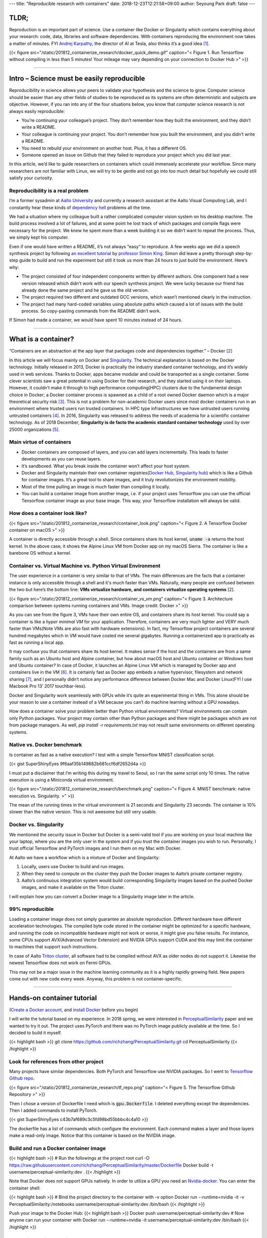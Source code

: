 ---
title: "Reproducible research with containers"
date: 2018-12-23T12:21:58+09:00
author: Seyoung Park
draft: false
---

TLDR;
=====
Reproduction is an important part of science. Use a container like Docker or Singularity which contains everything about your research: code, data, libraries and software dependencies. With containers reproducing the environment now takes a matter of minutes. FYI `Andrej Karpathy <https://twitter.com/karpathy?ref_src=twsrc%5Egoogle%7Ctwcamp%5Eserp%7Ctwgr%5Eauthor>`_, the director of AI at Tesla, also thinks it’s a good idea [1]_.

{{< figure src="/static/201812_containerize_research/docker_quick_demo.gif" caption="\< Figure 1. Run Tensorflow without compiling in less than 5 minutes! Your mileage may vary depending on your connection to Docker Hub \>" >}}

-----

Intro – Science must be easily reproducible
===========================================
Reproducibility in science allows your peers to validate your hypothesis and the science to grow.  Computer science should be easier than any other fields of studies to be reproduced as its systems are often deterministic and subjects are objective. However, if you ran into any of the four situations below, you know that computer science research is not always easily reproducible:

- You’re continuing your colleague’s project. They don’t remember how they built the environment, and they didn’t write a README.
- Your colleague is continuing your project. You don’t remember how you built the environment, and you didn’t write a README.
- You need to rebuild your environment on another host. Plus, it has a different OS.
- Someone opened an issue on Github that they failed to reproduce your project which you did last year.

In this article, we’d like to guide researchers on containers which could immensely accelerate your workflow. Since many researchers are not familiar with Linux, we will try to be gentle and not go into too much detail but hopefully we could still satisfy your curiosity. 

Reproducibility is a real problem
---------------------------------
I’m a former sysadmin at `Aalto University <https://www.aalto.fi>`_ and currently a research assistant at the Aalto Visual Computing Lab, and I constantly hear these kinds of `dependency hell <https://en.wikipedia.org/wiki/Dependency_hell>`_ problems all the time.

We had a situation where my colleague built a rather complicated computer vision system on his desktop machine. The build process involved a lot of failures, and at some point he lost track of which packages and compile flags were necessary for the project. We knew he spent more than a week building it so we didn’t want to repeat the process. Thus, we simply kept his computer.

Even if one would have written a README, it’s not always “easy” to reproduce. A few weeks ago we did a speech synthesis project by following `an excellent tutorial <http://www.speech.zone/exercises/>`_ by `professor Simon King <http://homepages.inf.ed.ac.uk/simonk/>`_. Simon did leave a pretty thorough step-by-step guide to build and run the experiment but still it took us more than 24 hours to just build the environment. Here’s why:

- The project consisted of four independent components written by different authors. One component had a new version released which didn’t work with our speech synthesis project. We were lucky because our friend has already done the same project and he gave us the old version.
- The project required two different and outdated GCC versions, which wasn’t mentioned clearly in the instruction.
- The project had many hard-coded variables using absolute paths which caused a lot of issues with the build process. So copy-pasting commands from the README didn’t work.

If Simon had made a container, we would have spent 10 minutes instead of 24 hours.

-----

What is a container?
====================
“Containers are an abstraction at the app layer that packages code and dependencies together.” – Docker [2]_

In this article we will focus mainly on Docker and `Singularity <https://www.sylabs.io/singularity/>`_. The technical explanation is based on the Docker technology. Initially released in 2013, Docker is practically the industry standard container technology, and it’s widely used in web services. Thanks to Docker, apps became modular and could be transported as a single container. Some clever scientists saw a great potential in using Docker for their research, and they started using it on their laptops. However, it couldn’t make it through to high performance computing(HPC) clusters due to the fundamental design choice in Docker; a Docker container process is spawned as a child of a root owned Docker daemon which is a major theoretical security risk [3]_. This is not a problem for non-academic Docker users since most docker containers run in an environment where trusted users run trusted containers. In HPC type infrastructures we have untrusted users running untrusted containers [4]_. In 2016, Singularity was released to address the needs of academia for a scientific container technology. As of 2018 December, **Singularity is de facto the academic standard container technology** used by over 25000 organizations [5]_.

Main virtue of containers
-------------------------
- Docker containers are composed of layers, and you can add layers incrementally. This leads to faster developments as you can reuse layers.
- It’s sandboxed. What you break inside the container won’t affect your host system.
- Docker and Singularity maintain their own container registries(`Docker Hub <https://hub.docker.com>`_, `Singularity hub <https://singularity-hub.org>`_) which is like a Github for container images. It’s a great tool to share images, and it truly revolutionizes the environment mobility.
- Most of the time pulling an image is much faster than compiling it locally.
- You can build a container image from another image, i.e. if your project uses Tensorflow you can use the official Tensorflow container image as your base image. This way, your Tensorflow installation will always be valid.

How does a container look like?
-------------------------------

{{< figure src="/static/201812_containerize_research/container_look.png" caption="\< Figure 2. A Tensorflow Docker container on macOS \>" >}}

A container is directly accessible through a shell. Since containers share its host kernel, :code:`uname -a` returns the host kernel. In the above case, it shows the Alpine Linux VM from Docker app on my macOS Sierra. The container is like a barebone OS without a kernel.

Container vs. Virtual Machine vs. Python Virtual Environment
------------------------------------------------------------
The user experience in a container is very similar to that of VMs. The main differences are the facts that a container instance is only accessible through a shell and it's much faster than VMs. Naturally, many people are confused between the two but here’s the bottom line: **VMs virtualize hardware, and containers virtualize operating systems** [2].

{{< figure src="/static/201812_containerize_research/container_vs_vm.png" caption="\< Figure 3. Architecture comparison between systems running containers and VMs. Image credit: Docker \>" >}}

As you can see from the figure 3, VMs have their own entire OS, and containers share its host kernel. You could say a container is like a *hyper minimal VM* for your application. Therefore, containers are very much lighter and VERY much faster than VMs(Note VMs are also fast with hardware extensions). In fact, my Tensorflow project containers are several hundred megabytes which in VM would have costed me several gigabytes. Running a containerized app is practically as fast as running a local app.

It may confuse you that containers share its host kernel. It makes sense if the host and the containers are from a same family such as an Ubuntu host and Alpine container, but how about macOS host and Ubuntu container or Windows host and Ubuntu container? In case of Docker, it launches an Alpine Linux VM which is managed by Docker app and containers live in the VM [6]_. It is certainly fast as Docker app embeds a native hypervisor, filesystem and network sharing [7]_, and I personally didn’t notice any performance difference between Docker Mac and Docker Linux(FYI I use Macbook Pro 13’ 2017 touchbar-less). 

Docker and Singularity work seamlessly with GPUs while it’s quite an experimental thing in VMs. This alone should be your reason to use a container instead of a VM because you can’t do machine learning without a GPU nowadays.

How does a container solve your problem better than Python virtual environments? Virtual environments can contain only Python packages. Your project may contain other than Python packages and there might be packages which are not from package managers. As well, `pip install -r requirements.txt` may not result same environments on different operating systems.

Native vs. Docker benchmark
---------------------------
Is container as fast as a native execution? I test with a simple Tensorflow MNIST classification script. 

{{< gist SuperShinyEyes 9f6aaf35b149882b681ccf6df2652d4a >}}

I must put a disclaimer that I’m writing this during my travel to Seoul, so I ran the same script only 10 times. The native execution is using a Miniconda virtual environment.

{{< figure src="/static/201812_containerize_research/benchmark.png" caption="\< Figure 4. MNIST benchmark: native execution vs. Singularity. \>" >}}

The mean of the running times in the virtual environment is 21 seconds and Singularity 23 seconds. The container is 10% slower than the native version. This is not awesome but still very usable.


Docker vs. Singularity
----------------------
We mentioned the security issue in Docker but Docker is a semi-valid tool if you are working on your local machine like your laptop, where you are the only user in the system and if you trust the container images you wish to run. Personally, I trust official Tensorflow and PyTorch images and I run them on my Mac with Docker.

At Aalto we have a workflow which is a mixture of Docker and Singularity:

1. Locally, users use Docker to build and run images.
2. When they need to compute on the cluster they push the Docker images to Aalto’s private container registry. 
3. Aalto’s continuous integration system would build corresponding Singularity images based on the pushed Docker images, and make it available on the Triton cluster.

I will explain how you can convert a Docker image to a Singularity image later in the article.


99% reproducible
----------------
Loading a container image does not simply guarantee an absolute reproduction. Different hardware have different acceleration technologies. The compiled byte code stored in the container might be optimized for a specific hardware, and running the code on incompatible hardware might not work or worse, it might give you false results. For instance, some CPUs support AVX(Advanced Vector Extension) and NVIDIA GPUs support CUDA and this may limit the container to machines that support such instructions. 

In case of Aalto `Triton cluster <http://scicomp.aalto.fi/triton/index.html>`_, all software had to be compiled without AVX as older nodes do not support it. Likewise the newest Tensorflow does not work on Fermi GPUs. 

This may not be a major issue in the machine learning community as it is a highly rapidly growing field. New papers come out with new code every week. Anyway, this problem is not container-specific.

-----

Hands-on container tutorial
===========================
(`Create a Docker account <https://hub.docker.com/signup>`_, and `install Docker <https://www.docker.com/products/docker-desktop>`_ before you begin)

I will write the tutorial based on my experience. In 2018 spring, we were interested in `PerceptualSimilarity <https://richzhang.github.io/PerceptualSimilarity/>`_ paper and we wanted to try it out. The project uses PyTorch and there was no PyTorch image publicly available at the time. So I decided to build it myself. 

{{< highlight bash >}}
git clone https://github.com/richzhang/PerceptualSimilarity.git
cd PerceptualSimilarity 
{{< /highlight >}}

Look for references from other project
--------------------------------------
Many projects have similar dependencies. Both PyTorch and Tensorflow use NVIDIA packages. So I went to `Tensorflow Github repo <https://github.com/tensorflow/tensorflow/tree/master/tensorflow/tools/dockerfiles/dockerfiles>`_. 

{{< figure src="/static/201812_containerize_research/tf_repo.png" caption="\< Figure 5. The Tensorflow Github Repository \>" >}}

Then I chose a version of Dockerfile I need which is :code:`gpu.Dockerfile`. I deleted everything except the dependencies. Then I added commands to install PyTorch.

{{< gist SuperShinyEyes c43b7af689c3c5fd98bd55bbbc4c4a10 >}}

The dockerfile has a list of commands which configure the environment. Each command makes a layer and those layers make a read-only image. Notice that this container is based on the NVIDIA image.

Build and run a Docker container image
--------------------------------------
{{< highlight bash >}}
# Run the followings at the project root
curl -O https://raw.githubusercontent.com/richzhang/PerceptualSimilarity/master/Dockerfile
Docker build -t username/perceptual-similarity:dev .
{{< /highlight >}}

Note that Docker does not support GPUs natively. In order to utilize a GPU you need an `Nvidia-docker <https://github.com/NVIDIA/nvidia-docker>`_. You can enter the container shell:

{{< highlight bash >}}
# Bind the project directory to the container with -v option
Docker run --runtime=nvidia -it -v PerceptualSimilarity:/notebooks username/perceptual-similarity:dev /bin/bash
{{< /highlight >}}

Push your image to the Docker Hub:
{{< highlight bash >}}
Docker push username/perceptual-similarity:dev
# Now anyone can run your container with
Docker run --runtime=nvidia -it username/perceptual-similarity:dev /bin/bash
{{< /highlight >}}


Run a Singularity container
---------------------------
(I use the stable version, Singularity 2.5)

A great thing about Singularity is that you can build from a Docker image. This is because a Docker image is made of layers. Each layer is a tar file of filesystem diff from the underlying layers. In other words, a Docker image is not a single file. On the other hand, a Singularity image is a single file. If you build with a debug and verbose mode, you will see that Singularity untars the layers and compresses it into one :code:`simg` file.


{{< highlight bash >}}
singularity -d -v build ~/perceptual-similarity.simg docker://username/perceptual-similarity:dev
{{< /highlight >}}
Singularity supports NVIDIA GPUs natively. Just add :code:`--nv` command. Enter the container shell:
{{< highlight bash >}}
# --nv is for exposing your GPU
singularity shell -s /bin/bash --nv -B PerceptualSimilarity:/notebooks 
# Test your Torch
python -c "import torch; print(torch.__version__)"
{{< /highlight >}}

At Aalto, we recommend building a Singularity image by pulling from a Docker registry, and that’s how I do it. However, you can build from a Singularity def file as well.

Other materials on containers
-----------------------------
I try not to write a step-by-step tutorial as that is out of the scope. The following materials should help you :)

- `Official Docker tutorials <https://docs.docker.com/get-started/>`_
- `Official Singularity documentation <https://www.sylabs.io/docs/>`_

-----

My workflow: CPU & GPU containers together
==========================================
I make two Dockerfiles per project; one GPU version and one CPU version. The CPU version is for my Mac and the GPU for the cluster. Recently I adapted test-driven development(TDD) style in my research code, and it works wonderfully with this CPU-GPU container strategy. Since the cluster employes `SLURM <https://en.wikipedia.org/wiki/Slurm_Workload_Manager>`_ (a cluster job scheduler) to handle queuing system, which means you have to wait in the queue to have your job run, you never want the job to fail. So I’d write extensive unit tests for my architecture and other utility functions which I can test very swiftly on my Mac without a GPU. If you haven’t tried out writing unit tests for your research you should try it out. Machine learning is very well suited for TDD because the objective is obvious, mostly it’s synchronous, and usually there is no networking involved. 

-----

Conclusion
==========
We introduced a practical beginner's guide on containers for researchers. We hope you got an idea of what it is and find it useful in your workflow. Please do containerize your research because everybody wins! For better reproducibility, mobility, deployability and the open-source community!


I thank Simo Tuomisto(Aalto Triton Cluster admin) for his full support for this article. I learned everything I know about containers from Simo.

-----

References
==========

.. [1] *A Survival Guide to a PhD* by Andrej Karpathy: https://karpathy.github.io/2016/09/07/phd/
.. [2] *What is a container* by Docker: https://www.docker.com/resources/what-container
.. [3] *Singularity: Scientific containers for mobility of compute* by Gregory M. Kurtzer, Vanessa Sochat, Michael W. Bauer: https://journals.plos.org/plosone/article?id=10.1371/journal.pone.0177459
.. [4] *Singularity User Guide*: https://www.sylabs.io/guides/2.5/user-guide/index.html
.. [5] Singularity: https://www.sylabs.io/singularity/
.. [6] *DOCKER FOR MAC AND WINDOWS BETA: THE SIMPLEST WAY TO USE DOCKER ON YOUR LAPTOP* by Docker: https://blog.docker.com/2016/03/docker-for-mac-windows-beta/
.. [7] *Let me explain Docker for Mac in a little more detail* by avsm https://news.ycombinator.com/item?id=11352594